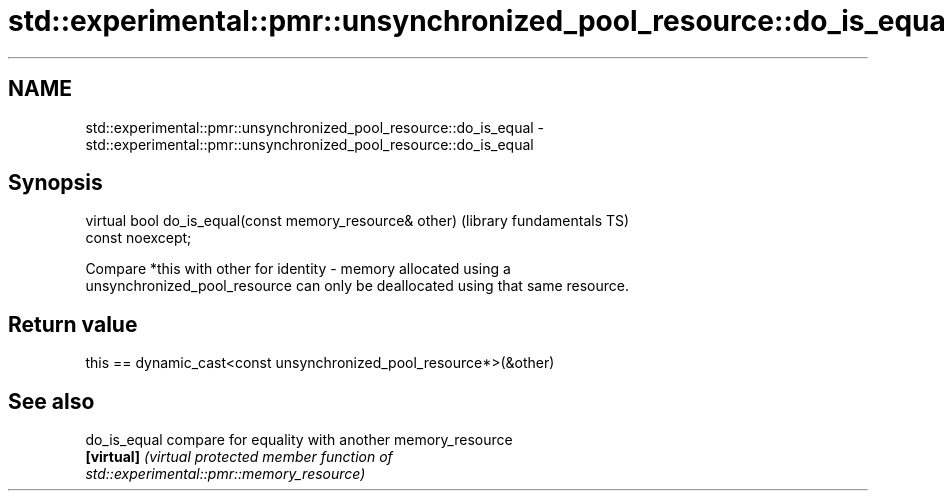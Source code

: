 .TH std::experimental::pmr::unsynchronized_pool_resource::do_is_equal 3 "2019.08.27" "http://cppreference.com" "C++ Standard Libary"
.SH NAME
std::experimental::pmr::unsynchronized_pool_resource::do_is_equal \- std::experimental::pmr::unsynchronized_pool_resource::do_is_equal

.SH Synopsis
   virtual bool do_is_equal(const memory_resource& other)     (library fundamentals TS)
   const noexcept;

   Compare *this with other for identity - memory allocated using a
   unsynchronized_pool_resource can only be deallocated using that same resource.

.SH Return value

   this == dynamic_cast<const unsynchronized_pool_resource*>(&other)

.SH See also

   do_is_equal compare for equality with another memory_resource
   \fB[virtual]\fP   \fI\fI(virtual protected member function\fP of\fP
               std::experimental::pmr::memory_resource)
